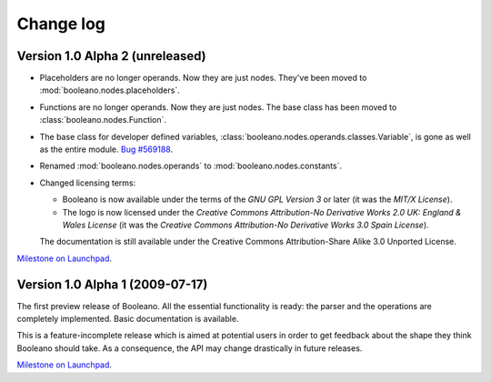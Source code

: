==========
Change log
==========


Version 1.0 Alpha 2 (unreleased)
================================

- Placeholders are no longer operands. Now they are just nodes. They've been
  moved to :mod:`booleano.nodes.placeholders`.
- Functions are no longer operands. Now they are just nodes. The base class has
  been moved to :class:`booleano.nodes.Function`.
- The base class for developer defined variables,
  :class:`booleano.nodes.operands.classes.Variable`, is gone as well as
  the entire module. `Bug #569188
  <https://bugs.launchpad.net/booleano/+bug/569188>`_.
- Renamed :mod:`booleano.nodes.operands` to :mod:`booleano.nodes.constants`.

- Changed licensing terms:

  - Booleano is now available under the terms of the *GNU GPL Version 3* or
    later (it was the *MIT/X License*).
  - The logo is now licensed under the *Creative Commons Attribution-No
    Derivative Works 2.0 UK: England & Wales License* (it was the *Creative
    Commons Attribution-No Derivative Works 3.0 Spain License*).
  
  The documentation is still available under the Creative Commons
  Attribution-Share Alike 3.0 Unported License.


`Milestone on Launchpad <https://launchpad.net/booleano/+milestone/1.0a2>`_.


Version 1.0 Alpha 1 (2009-07-17)
================================

The first preview release of Booleano. All the essential functionality is
ready: the parser and the operations are completely implemented. Basic 
documentation is available.

This is a feature-incomplete release which is aimed at potential users in order
to get feedback about the shape they think Booleano should take. As a
consequence, the API may change drastically in future releases.

`Milestone on Launchpad <https://launchpad.net/booleano/+milestone/1.0a1>`_.
